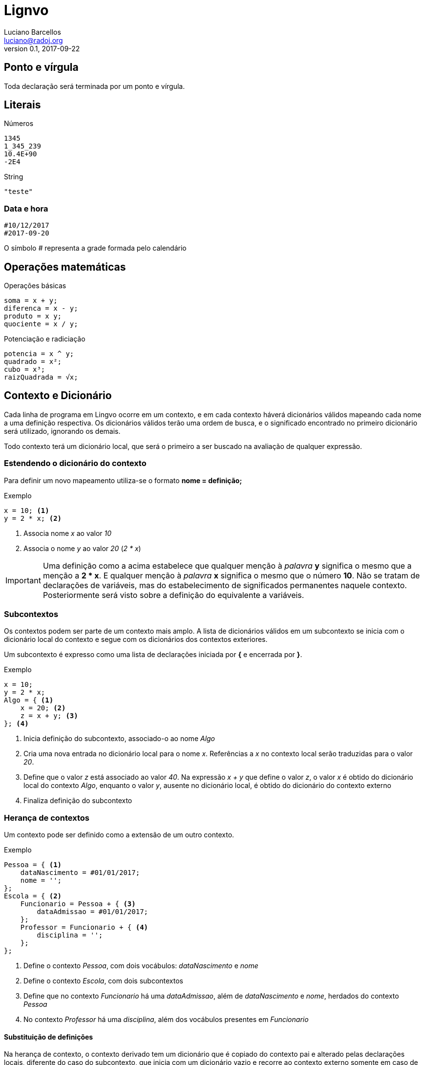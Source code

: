 = Lignvo
Luciano Barcellos <luciano@radoj.org>
v0.1, 2017-09-22

== Ponto e vírgula

Toda declaração será terminada por um ponto e vírgula.


== Literais

.Números
----
1345
1_345_239
10.4E+90
-2E4
----

.String
----
"teste"
---- 
 
=== Data e hora

 #10/12/2017
 #2017-09-20
 
O símbolo _#_ representa a grade formada pelo calendário

== Operações matemáticas

.Operações básicas
----
soma = x + y;
diferenca = x - y;
produto = x y;
quociente = x / y;
----

.Potenciação e radiciação
----
potencia = x ^ y;
quadrado = x²;
cubo = x³;
raizQuadrada = √x;
----

== Contexto e Dicionário

Cada linha de programa em Lingvo ocorre em um contexto, e em cada contexto háverá  dicionários válidos mapeando cada nome a uma definição respectiva. Os dicionários válidos terão uma ordem de busca, e o significado encontrado no primeiro dicionário será utilizado, ignorando os demais.

Todo contexto terá um dicionário local, que será o primeiro a ser buscado na avaliação de qualquer expressão.

=== Estendendo o dicionário do contexto

Para definir um novo mapeamento utiliza-se o formato *nome = definição;*

.Exemplo
    
    x = 10; <1>
    y = 2 * x; <2>

<1> Associa nome _x_ ao valor _10_
<2> Associa o nome _y_ ao valor _20_ (_2 * x_)
    
IMPORTANT: Uma definição como a acima estabelece que qualquer menção à _palavra_ *y* significa o mesmo que a menção a *2 * x*. E qualquer menção à _palavra_ *x* significa o mesmo que o número *10*. Não se tratam de declarações de variáveis, mas do estabelecimento de significados permanentes naquele contexto. Posteriormente será visto sobre a definição do equivalente a variáveis.

=== Subcontextos

Os contextos podem ser parte de um contexto mais amplo. A lista de dicionários válidos em um subcontexto se inicia com o dicionário local do contexto e segue com os dicionários dos contextos exteriores.

Um subcontexto é expresso como uma lista de declarações iniciada por *{* e encerrada por *}*.

.Exemplo
    x = 10;
    y = 2 * x;
    Algo = { <1>
        x = 20; <2>
        z = x + y; <3>
    }; <4>

<1> Inicia definição do subcontexto, associado-o ao nome _Algo_
<2> Cria uma nova entrada no dicionário local para o nome _x_. Referências a _x_ no contexto local serão traduzidas para o valor _20_.
<3> Define que o valor _z_ está associado ao valor _40_. Na expressão _x + y_ que define o valor _z_, o valor _x_ é obtido do dicionário local do contexto _Algo_, enquanto o valor _y_, ausente no dicionário local, é obtido do dicionário do contexto externo
<4> Finaliza definição do subcontexto

=== Herança de contextos

Um contexto pode ser definido como a extensão de um outro contexto.

.Exemplo
    Pessoa = { <1>
        dataNascimento = #01/01/2017;
        nome = '';
    };
    Escola = { <2>
        Funcionario = Pessoa + { <3>
            dataAdmissao = #01/01/2017;
        };
        Professor = Funcionario + { <4>
            disciplina = '';
        };
    };
    
<1> Define o contexto _Pessoa_, com dois vocábulos: _dataNascimento_ e _nome_
<2> Define o contexto _Escola_, com dois subcontextos
<3> Define que no contexto _Funcionario_ há uma _dataAdmissao_, além de _dataNascimento_ e _nome_, herdados do contexto _Pessoa_
<4> No contexto _Professor_ há uma _disciplina_, além dos vocábulos presentes em _Funcionario_


==== Substituição de definições

Na herança de contexto, o contexto derivado tem um dicionário que é copiado do contexto pai e alterado pelas declarações locais, diferente do caso do subcontexto, que inicia com um dicionário vazio e recorre ao contexto externo somente em caso de ausência no subcontexto.

.Exemplo
    Comum = {
        x = 10;
        y = x;
        Sub = { <1>
            x = 15; <2>
            z = x + y; <3> 
        };
    };
    Filho = Comum + { <4>
        x = 15; <5>
        z = x + y; <6>
    };
    k = Filho.Sub.z; <7>
    
<1> Define subcontexto
<2> Nome local _x_ corresponde ao valor _15_
<3> O nome _z_ corresponde ao valor _25_, que é a soma de _x_, cujo valor definido no contexto local é 15, com _y_, cujo valor definido no contexto externo é 10
<4> Define contexto herdado, com um dicionário copiado do contexto _Comum_
<5> Substitui valor de _x_ no dicionário de _Filho_. Essa substituição, consequentemente, altera também valor de _y_ em _Filho_.
<6> _z_ corresponde ao valor _30_, que é a soma de _x_, cujo valor foi substituído por _15_, com _y_, cujo valor também foi substituído por _15_ por conta da alteração do valor de _x_
<7> Definição que demonstra que _Filho_ herda também uma cópia do subcontexto _Sub_, presente originalmente em Comum

==== Syntaxe compacta

É possível representar a criação de um subcontexto a partir de uma sintaxe compacta. utilizando parênteses. A associação de novos valores aos nomes é feita pela ordem da definição dos nomes.

.Exemplo
----
Multiplicador = {
    x = 0;
    y = 0;
    resultado = x y;
};

p1 = Multiplicador + { <1>
    x = 20;
    y = 40;
};

p2 = Multiplicador(20,40); <2>
----
<1> Sintaxe convencional. _p1.resultado_ tem o valor _800_
<2> Sintaxe compacta, equivalente à anterior

=== Herança homônima

Um subcontexto pode herdar de um outro contexto, porém mantendo o mesmo nome.

.Exemplo
    Pessoa = {
        dataNascimento = #01/01/2017;
        nome = '';
    };
    ReceitaFederal = {
        Pessoa += { <1>
            CPF = ''; <2>
        };
    };

<1> Declara que, no contexto da _ReceitaFederal_, _Pessoa_ possui definições adicionais
<2> No contexto _ReceitaFederal_, _Pessoa_ possui um _CPF_

NOTE: No exemplo acima _ReceitaFederal.Pessoa_ é um contexto que herda de _Pessoa_

=== Definições parametrizadas

.Exemplo
[source]
----
dobro(x) = 2 * x;
baskara = {
    a = 1; <1>
    b = 0; <2>
    c = 0; <3>
    delta = b² - 4 a c;
    x1 = (-b + √delta) / 2a;
    x2 = (-b - √delta) / 2a;
};
x = baskara(c = -1).x1;
y = baskara();
w = x1..baskara(c = -1);
----
    
Valores literais
----------------

